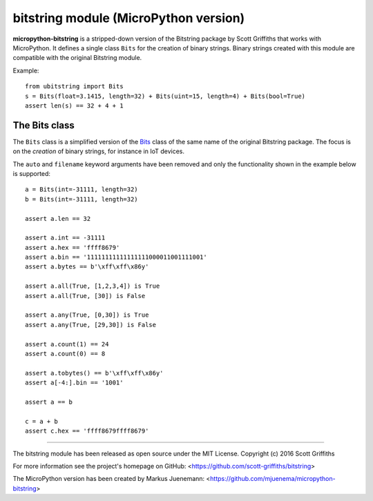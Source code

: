 ======================================
bitstring module (MicroPython version)
======================================

**micropython-bitstring** is a stripped-down version of the Bitstring package by Scott Griffiths
that works with MicroPython. It defines a single class ``Bits`` for the creation
of binary strings. Binary strings created with this module are compatible
with the original Bitstring module.

Example::

    from ubitstring import Bits
    s = Bits(float=3.1415, length=32) + Bits(uint=15, length=4) + Bits(bool=True)
    assert len(s) == 32 + 4 + 1


The Bits class
-----------------------

The ``Bits`` class is a simplified version of the Bits_ class of the same name
of the original Bitstring package. The focus is on the *creation* of
binary strings, for instance in IoT devices.

.. _Bits: https://pythonhosted.org/bitstring/constbitarray.html

The ``auto`` and ``filename`` keyword arguments have been removed and only the
functionality shown in the example below is supported::

    a = Bits(int=-31111, length=32)
    b = Bits(int=-31111, length=32)

    assert a.len == 32

    assert a.int == -31111
    assert a.hex == 'ffff8679'
    assert a.bin == '11111111111111111000011001111001'
    assert a.bytes == b'\xff\xff\x86y'

    assert a.all(True, [1,2,3,4]) is True
    assert a.all(True, [30]) is False

    assert a.any(True, [0,30]) is True
    assert a.any(True, [29,30]) is False

    assert a.count(1) == 24
    assert a.count(0) == 8

    assert a.tobytes() == b'\xff\xff\x86y'
    assert a[-4:].bin == '1001'

    assert a == b

    c = a + b
    assert c.hex == 'ffff8679ffff8679'


----

The bitstring module has been released as open source under the MIT License.
Copyright (c) 2016 Scott Griffiths

For more information see the project's homepage on GitHub:
<https://github.com/scott-griffiths/bitstring>

The MicroPython version has been created by Markus Juenemann: 
<https://github.com/mjuenema/micropython-bitstring>
